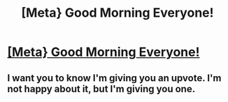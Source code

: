#+TITLE: [Meta} Good Morning Everyone!

* [[https://www.reddit.com/r/Jokes/comments/9eazdj/the_problem_with_nearlyheadless_nick/][[Meta} Good Morning Everyone!]]
:PROPERTIES:
:Author: Shimbot42
:Score: 73
:DateUnix: 1536500506.0
:DateShort: 2018-Sep-09
:END:

** I want you to know I'm giving you an upvote. I'm not happy about it, but I'm giving you one.
:PROPERTIES:
:Author: Full-Paragon
:Score: 19
:DateUnix: 1536522838.0
:DateShort: 2018-Sep-10
:END:
